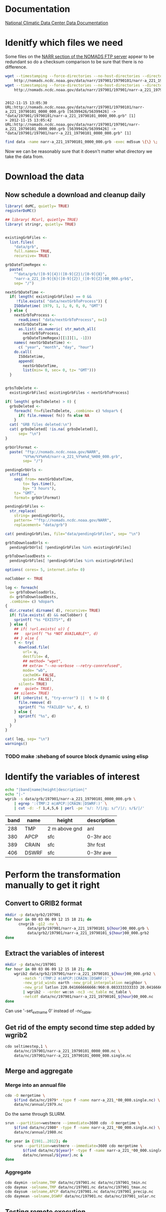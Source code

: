 

* Documentation

[[http://nomads.ncdc.noaa.gov/docs/ncdc-narrdsi-6175-final.pdf][National Climatic Data Center Data Documentation]]

* Idenitfy which files we need

Some files on the [[ftp://nomads.ncdc.noaa.gov/NARR/][NARR section of the NOMADS FTP server]] appear to be
redundant so do a checksum comparison to be sure that there is no
difference.

#+begin_src sh :results output verbatim :session *shell* :cache yes
  wget --timestamping --force-directories --no-host-directories --directory-prefix data --cut-dirs=2 --no-verbose \
      http://nomads.ncdc.noaa.gov/data/narr/197901/19790101/narr-a_221_19790101_0000_000.grb
  wget --timestamping --force-directories --no-host-directories --directory-prefix data --cut-dirs=2 --no-verbose \
      http://nomads.ncdc.noaa.gov/data/narr/197901/197901/narr-a_221_19790101_0000_000.grb
#+end_src

#+RESULTS[d87f219f1d8606b95ad980e6ca8464caae0d5172]:
: 
: 2012-11-15 13:05:30 URL:http://nomads.ncdc.noaa.gov/data/narr/197901/19790101/narr-a_221_19790101_0000_000.grb [56399426/56399426] -> "data/197901/19790101/narr-a_221_19790101_0000_000.grb" [1]
: > 2012-11-15 13:05:42 URL:http://nomads.ncdc.noaa.gov/data/narr/197901/197901/narr-a_221_19790101_0000_000.grb [56399426/56399426] -> "data/197901/197901/narr-a_221_19790101_0000_000.grb" [1]

#+BEGIN_SRC sh :results output verbatim :session *shell*
  find data -name narr-a_221_19790101_0000_000.grb -exec md5sum \{\} \;
#+END_SRC

#+RESULTS:
: 3551e6ff8bf9896f1fbabf37a2613f54  data/197901/197901/narr-a_221_19790101_0000_000.grb
: 3551e6ff8bf9896f1fbabf37a2613f54  data/197901/19790101/narr-a_221_19790101_0000_000.grb

Now we can be reasonably sure that it doesn't matter what directory we take the data from.


* Download the data

** COMMENT The old way

Compose the URLs.

#+BEGIN_SRC R :session *R* :results silent
  baseUrl <- "ftp://nomads.ncdc.noaa.gov/NARR"
  
  narrMonths <-
    seq(
      as.Date( "1979-01-01"),
      as.Date( "2012-11-01"),
      by= "month")
  
  urls <- paste(
    baseUrl,
    format( narrMonths, "%Y%m"),
    format( narrMonths, "%Y%m"),
    sep= "/")
#+END_SRC

Examine a sample of the resulting URLs.

#+BEGIN_SRC R :session *R*
  head( urls)
#+END_SRC

#+RESULTS:
| ftp://nomads.ncdc.noaa.gov/NARR/197901/197901 |
| ftp://nomads.ncdc.noaa.gov/NARR/197902/197902 |
| ftp://nomads.ncdc.noaa.gov/NARR/197903/197903 |
| ftp://nomads.ncdc.noaa.gov/NARR/197904/197904 |
| ftp://nomads.ncdc.noaa.gov/NARR/197905/197905 |
| ftp://nomads.ncdc.noaa.gov/NARR/197906/197906 |

Write the URLs to a file for wget to read.

#+BEGIN_SRC R :session *R* :results silent
  cat( urls, file= "urls", sep= "\n")  
#+END_SRC

Files since 201208 do not have monthly subfolders.

#+BEGIN_SRC R :session *R* :results silent
  
  narrDays <-
    seq(
      as.Date( "2012-11-30"),
      as.Date( "2012-12-08"),
      by= "day")
  
  urls <- paste(
    baseUrl,
    format( narrDays, "%Y%m"),
    format( narrDays, "%Y%m%d"),
    sep= "/")
#+END_SRC

Examine a sample of the resulting URLs.

#+BEGIN_SRC R :session *R*
  urls
#+END_SRC

#+RESULTS:
| ftp://nomads.ncdc.noaa.gov/NARR/201211/20121130 |
| ftp://nomads.ncdc.noaa.gov/NARR/201212/20121201 |
| ftp://nomads.ncdc.noaa.gov/NARR/201212/20121202 |
| ftp://nomads.ncdc.noaa.gov/NARR/201212/20121203 |
| ftp://nomads.ncdc.noaa.gov/NARR/201212/20121204 |
| ftp://nomads.ncdc.noaa.gov/NARR/201212/20121205 |
| ftp://nomads.ncdc.noaa.gov/NARR/201212/20121206 |
| ftp://nomads.ncdc.noaa.gov/NARR/201212/20121207 |
| ftp://nomads.ncdc.noaa.gov/NARR/201212/20121208 |

Write the URLs to a file for wget to read.

#+BEGIN_SRC R :session *R* :results silent
  cat(
    urls, file= "urls",
    sep= "\n", append= FALSE)  
#+END_SRC


#+BEGIN_SRC sh
  screen -d -m -S narr
  screen -S narr -X zombie ko
  screen -S narr -X screen \
      wget  --no-verbose --recursive --no-clobber --retr-symlinks \
      --force-directories --no-host-directories --directory-prefix /project/joshuaelliott/narr/data/grb --cut-dirs=2 \
      --input-file=/project/joshuaelliott/narr/urls --accept "narr-a*.grb"
#+END_SRC

#+RESULTS:

After 201208 there are no monthly folders on the server so we have to
move some files around to get a uniform directory structure.

#+BEGIN_SRC sh
  mkdir -v data/grb/2012{09,10,11,12}
  find data/grb -regex 'data/grb/2012\(09\|1[012]\)../.*?grb$' > dailyDirs.txt
  perl -ne 'chomp; m#^(data/grb/2012..)#; print "mv $_ $1\n";' dailyDirs.txt | bash
  find data/grb -type d -empty -delete
  rm dailyDirs.txt 
#+END_SRC

Make a list of all .grb input files for Swift initialization.

#+BEGIN_SRC sh :results silent
find data/grb -type f -name *.grb | sort > grbFiles.txt
#+END_SRC

#+BEGIN_SRC sh :results silent :eval no
find data/grb/20121{1,2} -type f -name *.grb | sort > grbFiles.txt
#+END_SRC


** Now schedule a download and cleanup daily


#+BEGIN_SRC R :tangle scripts/downloadAndDeleteGrbs.R :shebang #!/software/R-2.15-el6-x86_64/bin/Rscript
  library( doMC, quietly= TRUE)
  registerDoMC()
  
  ## library( RCurl, quietly= TRUE)
  library( stringr, quietly= TRUE)
  
  
  existingGrbFiles <-
    list.files(
      "data/grb",
      full.names= TRUE,
      recursive= TRUE)
  
  grbDateTimeRegex <-
    paste(
      "^data/grb/([0-9]{4})([0-9]{2})/[0-9]{8}",
      "narr-a_221_[0-9]{6}([0-9]{2})_([0-9]{2})00_000.grb$",
      sep= "/")
  
  nextGrbDateTime <- 
    if( length( existingGrbFiles) == 0 &&
       !file.exists( "data/nextGrbToProcess")) {
      ISOdatetime( 1979, 1, 1, 0, 0, 0, "GMT")
    } else {
      nextGrbToProcess <-
        readLines( "data/nextGrbToProcess", n=1)
      nextGrbDateTime <-
        as.list( as.numeric( str_match_all(
          nextGrbToProcess,
          grbDateTimeRegex)[[1]][1, -1]))
      names( nextGrbDateTime) <-
        c( "year", "month", "day", "hour")
      do.call(
        ISOdatetime,
        append(
          nextGrbDateTime,
          list(min= 0, sec= 0, tz= "GMT")))
    }
  
  
  grbsToDelete <-
    existingGrbFiles[ existingGrbFiles < nextGrbToProcess]
  
  if( length( grbsToDelete) > 0) {
    grbsDeleted <- 
      foreach( fn=filesToDelete, .combine= c) %dopar% {
        if( file.remove( fn)) fn else NA
      }
    cat( "GRB files deleted:\n")
    cat( grbsDeleted[ !is.na( grbsDeleted)],
        sep= "\n")
  }
  
  grbUrlFormat <-
    paste( "ftp://nomads.ncdc.noaa.gov/NARR",
          "%Y%m/%Y%m%d/narr-a_221_%Y%m%d_%H00_000.grb",
          sep= "/")
  
  pendingGrbUrls <-
    strftime(
      seq( from= nextGrbDateTime,
          to= Sys.time(),
          by= "3 hours"),
      tz= "GMT",
      format= grbUrlFormat)
  
  pendingGrbFiles <-
    str_replace(
      string= pendingGrbUrls,
      pattern= "^ftp://nomads.ncdc.noaa.gov/NARR",
      replacement= "data/grb")
  
  cat( pendingGrbFiles, file="data/pendingGrbFiles", sep= "\n")
  
  grbToDownloadUrls <-
    pendingGrbUrls[ !pendingGrbFiles %in% existingGrbFiles]
  
  grbToDownloadDests <- 
    pendingGrbFiles[ !pendingGrbFiles %in% existingGrbFiles]
  
  options( cores= 5, internet.info= 0)
  
  noClobber <- TRUE
  
  log <- foreach(
    u= grbToDownloadUrls,
    d= grbToDownloadDests,
    .combine= c) %dopar%
  {
    dir.create( dirname( d), recursive= TRUE)
    if( file.exists( d) && noClobber) {
      sprintf( "%s *EXISTS*", d)
    } else {
      ## if( !url.exists( u)) {
      ##   sprintf( "%s *NOT AVAILABLE*", d)
      ## } else {
      t <- try(
        download.file(
          url= u,
          destfile= d,
          ## method= "wget",
          ## extra= "--no-verbose --retry-connrefused",
          mode= "wb",
          cacheOK= FALSE,
          quiet= FALSE),
        silent= TRUE)
      ##   quiet= TRUE),
      ## silent= TRUE)
      if( inherits( t, "try-error") ||  t != 0) {
        file.remove( d)
        sprintf( "%s *FAILED* %s", d, t)
      } else {
        sprintf( "%s", d)
      }
    }
  }
  
  cat( log, sep= "\n")
  warnings()
#+END_SRC

*** TODO make :shebang of source block dynamic using elisp

* Identify the variables of interest

#+NAME:variables
#+BEGIN_SRC sh :results output raw
  echo "|band|name|height|description|"
  echo "|-"
  wgrib -s data/grb/197901/narr-a_221_19790101_0000_000.grb \
      | egrep ':(TMP:2 m|APCP:|CRAIN:|DSWRF:)' \
      | cut -d: -f 1,4,5,6 | perl -pe 's/: ?/|/g; s/^/|/; s/$/|/'
  
#+END_SRC

#+RESULTS: variables
| band | name  | height        | description |
|------+-------+---------------+-------------|
|  288 | TMP   | 2 m above gnd | anl         |
|  380 | APCP  | sfc           | 0-3hr acc   |
|  389 | CRAIN | sfc           | 3hr fcst    |
|  406 | DSWRF | sfc           | 0-3hr ave   |


* Perform the transformation manually to get it right

** Convert to GRIB2 format

#+BEGIN_SRC sh :dir /midway:/project/joshuaelliott/narr
  mkdir -p data/grb2/197901
  for hour in 00 03 06 09 12 15 18 21; do
        cnvgrib -g12 -nv \
            data/grb/197901/narr-a_221_19790101_${hour}00_000.grb \
            data/grb2/197901/narr-a_221_19790101_${hour}00_000.grb2
  done  
#+END_SRC

#+RESULTS:

** Extract the variables of interest

#+BEGIN_SRC sh :results silent :dir /midway:/project/joshuaelliott/narr
  mkdir -p data/nc/197901
  for hour in 00 03 06 09 12 15 18 21; do
      wgrib2 data/grb2/197901/narr-a_221_19790101_${hour}00_000.grb2 \
          -match ':(TMP:2 m|APCP:|CRAIN:|DSWRF:)' \
          -new_grid_winds earth -new_grid_interpolation neighbor \
          -new_grid latlon 220.041666666666:960:0.083333333333 20.041666666666:480:0.0833333333333 - \
          | wgrib2 - -order we:sn -nc3 -nc_table nc_table \
          -netcdf data/nc/197901/narr-a_221_19790101_${hour}00_000.nc
  done
  
#+END_SRC

Can use '-set_ext_name 0' instead of -nc_table.

** Get rid of the empty second time step added by wgrib2

#+BEGIN_SRC sh :session *ssh-midway*
  cdo seltimestep,1 \
      data/nc/197901/narr-a_221_19790101_0000_000.nc \
      data/nc/197901/narr-a_221_19790101_0000_000.single.nc
#+END_SRC

** Merge and aggregate

*** Merge into an annual file

#+BEGIN_SRC sh :session *shell* :results output verbatim
  cdo -O mergetime \
      $(find data/nc/1979* -type f -name narr-a_221_*00_000.single.nc) \
      data/nc/annual/1979.nc
#+END_SRC

#+RESULTS:
: 
: > cdo mergetime: Processed 5382144000 values from 11680 variables over 2920 timesteps ( 127.04s )

Do the same through SLURM.

#+BEGIN_SRC sh :session *shell* :results output verbatim
  srun --partition=westmere --immediate=3600 cdo -O mergetime \
      $(find data/nc/1980* -type f -name narr-a_221_*00_000.single.nc) \
      data/nc/annual/1980.nc
#+END_SRC

#+BEGIN_SRC sh :session *shell* :results output verbatim
  for year in {1981..2012}; do
      srun --partition=westmere --immediate=3600 cdo mergetime \
          $(find data/nc/${year}* -type f -name narr-a_221_*00_000.single.nc) \
          data/nc/annual/${year}.nc &
  done
#+END_SRC

#+RESULTS:
#+begin_example

> > > [2] 7186
[3] 7187
[4] 7188
[5] 7190
[6] 7192
[7] 7194
[8] 7196
[9] 7198
[10] 7200
[11] 7202
[12] 7204
[13] 7206
[14] 7208
[15] 7210
[16] 7212
[17] 7214
[18] 7215
[19] 7218
[20] 7220
[21] 7222
[22] 7224
[23] 7226
[24] 7228
[25] 7230
[26] 7231
[27] 7234
[28] 7238
[29] 7240
[30] 7242
[31] 7244
[32] 7246
[33] 7248
#+end_example


*** Aggregate

#+BEGIN_SRC sh :session *ssh-midway* :results output verbatim
  cdo daymin -selname,TMP data/nc/197901.nc data/nc/197901_tmin.nc
  cdo daymax -selname,TMP data/nc/197901.nc data/nc/197901_tmax.nc
  cdo daysum -selname,APCP data/nc/197901.nc data/nc/197901_precip.nc
  cdo daymean -selname,DSWRF data/nc/197901.nc data/nc/197901_solar.nc
#+END_SRC

#+RESULTS:
#+begin_example
cdo daymin: Started child process "selname,TMP data/nc/197901.nc (pipe1.1)".
cdo(2) selname: Processed 114278400 values from 4 variables over 248 timesteps ( 2.86s )
cdo daymin: Processed 114278400 values from 1 variable over 248 timesteps ( 2.86s )
cdo daymax: Started child process "selname,TMP data/nc/197901.nc (pipe1.1)".
cdo(2) selname: Processed 114278400 values from 4 variables over 248 timesteps ( 2.96s )
cdo daymax: Processed 114278400 values from 1 variable over 248 timesteps ( 2.96s )
cdo daysum: Started child process "selname,APCP data/nc/197901.nc (pipe1.1)".
cdo(2) selname: Processed 114278400 values from 4 variables over 248 timesteps ( 4.83s )
cdo daysum: Processed 114278400 values from 1 variable over 248 timesteps ( 4.83s )
cdo daymean: Started child process "selname,DSWRF data/nc/197901.nc (pipe1.1)".
cdo(2) selname: Processed 114278400 values from 4 variables over 248 timesteps ( 5.12s )
cdo daymean: Processed 114278400 values from 1 variable over 248 timesteps ( 5.12s )
#+end_example


** Testing remote execution

#+BEGIN_SRC sh :dir /midway:~
echo "Executed by `whoami` on `hostname` in `pwd`"
#+END_SRC

#+RESULTS:
: Executed by nbest on lep in /Users/nbest

#+BEGIN_SRC sh :session *ssh-midway*
echo "Executed by `whoami` on `hostname` in `pwd`"
#+END_SRC

#+RESULTS:
: Executed by nbest on midway-login1 in /project/joshuaelliott/narr


#+BEGIN_SRC sh :session *shell* :results output verbatim
echo "Executed by `whoami` on `hostname` in `pwd`"
module list 2>&1
which cdo
#+END_SRC


#+RESULTS:
#+begin_example
Executed by nbest on midway-login1 in /project/joshuaelliott/narr
Currently Loaded Modulefiles:
 1) slurm/2.4      
 2) vim/7.3        
 3) subversion/1.6 
 4) env/rcc        
 5) git/1.7        
 6) R/2.15         
 7) hdf5/1.8       
 8) netcdf/4.2     
 9) postgresql/9.2 
10) proj/4.8       
11) gdal/1.9       
12) jasper/1.900   
13) cnvgrib/1.4    
14) wgrib2/0.1     
15) texinfo/4.13a  
16) texlive/2012   
17) grib_api/1.9   
18) cdo/1.5        
19) java/1.7       
20) emacs/23.4
/software/cdo-1.5-el6-x86_64/bin/cdo
#+end_example

#+BEGIN_SRC sh :results output verbatim
echo "Executed by `whoami` on `hostname` in `pwd`"
module list 2>&1
which cdo
#+END_SRC

#+RESULTS:

** Processing errors

Running the stage that copies the first time step of the wgrib2
output to the *.single.nc files produced 22 errors.  

#+NAME: swiftErrors
#+BEGIN_EXAMPLE
1. Exception in cdo:
    Arguments: [seltimestep,1, data/nc/200505/narr-a_221_20050523_0000_000.nc, data/nc/200505/narr-a_221_20050523_0000_000.single.nc]
    Host: cluster
    Directory: narr-20121205-0003-agtvuf28/jobs/7/cdo-7cieex1l
    stderr.txt: cdo seltimestep: Open failed on >data/nc/200505/narr-a_221_20050523_0000_000.nc<
Unsupported file type
    stdout.txt:
Caused by:
        The following output files were not created by the application: data/nc/200505/narr-a_221_20050523_0000_000.single.nc
2. Exception in cdo:
    Arguments: [seltimestep,1, data/nc/200509/narr-a_221_20050922_2100_000.nc, data/nc/200509/narr-a_221_20050922_2100_000.single.nc]
    Host: cluster
    Directory: narr-20121205-0003-agtvuf28/jobs/k/cdo-k37eex1l
Caused by:
        File not found: /project/joshuaelliott/narr/./data/nc/200509/narr-a_221_20050922_2100_000.nc
3. Exception in cdo:
    Arguments: [seltimestep,1, data/nc/200605/narr-a_221_20060503_0000_000.nc, data/nc/200605/narr-a_221_20060503_0000_000.single.nc]
    Host: cluster
    Directory: narr-20121205-0003-agtvuf28/jobs/a/cdo-a3aeex1l
Caused by:
        File not found: /project/joshuaelliott/narr/./data/nc/200605/narr-a_221_20060503_0000_000.nc
4. Exception in cdo:
    Arguments: [seltimestep,1, data/nc/200403/narr-a_221_20040326_0000_000.nc, data/nc/200403/narr-a_221_20040326_0000_000.single.nc]
    Host: cluster
    Directory: narr-20121205-0003-agtvuf28/jobs/i/cdo-irceex1l
Caused by:
        File not found: /project/joshuaelliott/narr/./data/nc/200403/narr-a_221_20040326_0000_000.nc
5. Exception in cdo:
    Arguments: [seltimestep,1, data/nc/200505/narr-a_221_20050524_0900_000.nc, data/nc/200505/narr-a_221_20050524_0900_000.single.nc]
    Host: cluster
    Directory: narr-20121205-0003-agtvuf28/jobs/m/cdo-mfieex1l
    stderr.txt: cdo seltimestep: Open failed on >data/nc/200505/narr-a_221_20050524_0900_000.nc<
Unsupported file type
    stdout.txt:
Caused by:
        The following output files were not created by the application: data/nc/200505/narr-a_221_20050524_0900_000.single.nc
6. Exception in cdo:
    Arguments: [seltimestep,1, data/nc/200505/narr-a_221_20050527_0300_000.nc, data/nc/200505/narr-a_221_20050527_0300_000.single.nc]
    Host: cluster
    Directory: narr-20121205-0003-agtvuf28/jobs/7/cdo-7eieex1l
    stderr.txt: cdo seltimestep: Open failed on >data/nc/200505/narr-a_221_20050527_0300_000.nc<
Unsupported file type
    stdout.txt:
Caused by:
        The following output files were not created by the application: data/nc/200505/narr-a_221_20050527_0300_000.single.nc
7. Exception in cdo:
    Arguments: [seltimestep,1, data/nc/200506/narr-a_221_20050610_1200_000.nc, data/nc/200506/narr-a_221_20050610_1200_000.single.nc]
    Host: cluster
    Directory: narr-20121205-0003-agtvuf28/jobs/z/cdo-z7ieex1l
    stderr.txt: cdo seltimestep: Open failed on >data/nc/200506/narr-a_221_20050610_1200_000.nc<
Unsupported file type
    stdout.txt:
Caused by:
        The following output files were not created by the application: data/nc/200506/narr-a_221_20050610_1200_000.single.nc
8. Exception in cdo:
    Arguments: [seltimestep,1, data/nc/200505/narr-a_221_20050516_0600_000.nc, data/nc/200505/narr-a_221_20050516_0600_000.single.nc]
    Host: cluster
    Directory: narr-20121205-0003-agtvuf28/jobs/s/cdo-sbieex1l
    stderr.txt: cdo seltimestep: Open failed on >data/nc/200505/narr-a_221_20050516_0600_000.nc<
Unsupported file type
    stdout.txt:
Caused by:
        The following output files were not created by the application: data/nc/200505/narr-a_221_20050516_0600_000.single.nc
9. Exception in cdo:
    Arguments: [seltimestep,1, data/nc/200603/narr-a_221_20060304_0000_000.nc, data/nc/200603/narr-a_221_20060304_0000_000.single.nc]
    Host: cluster
    Directory: narr-20121205-0003-agtvuf28/jobs/j/cdo-jz8eex1l
Caused by:
        File not found: /project/joshuaelliott/narr/./data/nc/200603/narr-a_221_20060304_0000_000.nc
10. Exception in cdo:
    Arguments: [seltimestep,1, data/nc/200506/narr-a_221_20050615_0900_000.nc, data/nc/200506/narr-a_221_20050615_0900_000.single.nc]
    Host: cluster
    Directory: narr-20121205-0003-agtvuf28/jobs/n/cdo-n8ieex1l
    stderr.txt: cdo seltimestep: Open failed on >data/nc/200506/narr-a_221_20050615_0900_000.nc<
Unsupported file type
    stdout.txt:
Caused by:
        The following output files were not created by the application: data/nc/200506/narr-a_221_20050615_0900_000.single.nc
11. Exception in cdo:
    Arguments: [seltimestep,1, data/nc/200505/narr-a_221_20050531_2100_000.nc, data/nc/200505/narr-a_221_20050531_2100_000.single.nc]
    Host: cluster
    Directory: narr-20121205-0003-agtvuf28/jobs/s/cdo-sfieex1l
    stderr.txt: cdo seltimestep: Open failed on >data/nc/200505/narr-a_221_20050531_2100_000.nc<
Unsupported file type
    stdout.txt:
Caused by:
        The following output files were not created by the application: data/nc/200505/narr-a_221_20050531_2100_000.single.nc
12. Exception in cdo:
    Arguments: [seltimestep,1, data/nc/200507/narr-a_221_20050709_0000_000.nc, data/nc/200507/narr-a_221_20050709_0000_000.single.nc]
    Host: cluster
    Directory: narr-20121205-0003-agtvuf28/jobs/r/cdo-riieex1l
    stderr.txt: cdo seltimestep: Open failed on >data/nc/200507/narr-a_221_20050709_0000_000.nc<
Unsupported file type
    stdout.txt:
Caused by:
        The following output files were not created by the application: data/nc/200507/narr-a_221_20050709_0000_000.single.nc
13. Exception in cdo:
    Arguments: [seltimestep,1, data/nc/200603/narr-a_221_20060308_0000_000.nc, data/nc/200603/narr-a_221_20060308_0000_000.single.nc]
    Host: cluster
    Directory: narr-20121205-0003-agtvuf28/jobs/9/cdo-919eex1l
Caused by:
        File not found: /project/joshuaelliott/narr/./data/nc/200603/narr-a_221_20060308_0000_000.nc
14. Exception in cdo:
    Arguments: [seltimestep,1, data/nc/200506/narr-a_221_20050616_2100_000.nc, data/nc/200506/narr-a_221_20050616_2100_000.single.nc]
    Host: cluster
    Directory: narr-20121205-0003-agtvuf28/jobs/v/cdo-v8ieex1l
    stderr.txt: cdo seltimestep: Open failed on >data/nc/200506/narr-a_221_20050616_2100_000.nc<
Unsupported file type
    stdout.txt:
Caused by:
        The following output files were not created by the application: data/nc/200506/narr-a_221_20050616_2100_000.single.nc
15. Exception in cdo:
    Arguments: [seltimestep,1, data/nc/200506/narr-a_221_20050613_2100_000.nc, data/nc/200506/narr-a_221_20050613_2100_000.single.nc]
    Host: cluster
    Directory: narr-20121205-0003-agtvuf28/jobs/e/cdo-e9ieex1l
    stderr.txt: cdo seltimestep: Open failed on >data/nc/200506/narr-a_221_20050613_2100_000.nc<
Unsupported file type
    stdout.txt:
Caused by:
        The following output files were not created by the application: data/nc/200506/narr-a_221_20050613_2100_000.single.nc
16. Exception in cdo:
    Arguments: [seltimestep,1, data/nc/200506/narr-a_221_20050616_0600_000.nc, data/nc/200506/narr-a_221_20050616_0600_000.single.nc]
    Host: cluster
    Directory: narr-20121205-0003-agtvuf28/jobs/6/cdo-69ieex1l
    stderr.txt: cdo seltimestep: Open failed on >data/nc/200506/narr-a_221_20050616_0600_000.nc<
Unsupported file type
    stdout.txt:
Caused by:
        The following output files were not created by the application: data/nc/200506/narr-a_221_20050616_0600_000.single.nc
17. Exception in cdo:
    Arguments: [seltimestep,1, data/nc/200505/narr-a_221_20050526_0000_000.nc, data/nc/200505/narr-a_221_20050526_0000_000.single.nc]
    Host: cluster
    Directory: narr-20121205-0003-agtvuf28/jobs/l/cdo-leieex1l
    stderr.txt: cdo seltimestep: Open failed on >data/nc/200505/narr-a_221_20050526_0000_000.nc<
Unsupported file type
    stdout.txt:
Caused by:
        The following output files were not created by the application: data/nc/200505/narr-a_221_20050526_0000_000.single.nc
18. Exception in cdo:
    Arguments: [seltimestep,1, data/nc/200506/narr-a_221_20050609_0300_000.nc, data/nc/200506/narr-a_221_20050609_0300_000.single.nc]
    Host: cluster
    Directory: narr-20121205-0003-agtvuf28/jobs/s/cdo-s7ieex1l
    stderr.txt: cdo seltimestep: Open failed on >data/nc/200506/narr-a_221_20050609_0300_000.nc<
Unsupported file type
    stdout.txt:
Caused by:
        The following output files were not created by the application: data/nc/200506/narr-a_221_20050609_0300_000.single.nc
19. Exception in cdo:
    Arguments: [seltimestep,1, data/nc/200506/narr-a_221_20050615_0000_000.nc, data/nc/200506/narr-a_221_20050615_0000_000.single.nc]
    Host: cluster
    Directory: narr-20121205-0003-agtvuf28/jobs/t/cdo-t8ieex1l
    stderr.txt: cdo seltimestep: Open failed on >data/nc/200506/narr-a_221_20050615_0000_000.nc<
Unsupported file type
    stdout.txt:
Caused by:
        The following output files were not created by the application: data/nc/200506/narr-a_221_20050615_0000_000.single.nc
20. Exception in cdo:
    Arguments: [seltimestep,1, data/nc/200506/narr-a_221_20050613_0600_000.nc, data/nc/200506/narr-a_221_20050613_0600_000.single.nc]
    Host: cluster
    Directory: narr-20121205-0003-agtvuf28/jobs/k/cdo-k9ieex1l
    stderr.txt: cdo seltimestep: Open failed on >data/nc/200506/narr-a_221_20050613_0600_000.nc<
Unsupported file type
    stdout.txt:
Caused by:
        The following output files were not created by the application: data/nc/200506/narr-a_221_20050613_0600_000.single.nc
21. Exception in cdo:
    Arguments: [seltimestep,1, data/nc/200505/narr-a_221_20050529_1500_000.nc, data/nc/200505/narr-a_221_20050529_1500_000.single.nc]
    Host: cluster
    Directory: narr-20121205-0003-agtvuf28/jobs/r/cdo-rgieex1l
    stderr.txt: cdo seltimestep: Open failed on >data/nc/200505/narr-a_221_20050529_1500_000.nc<
Unsupported file type
    stdout.txt:
Caused by:
        The following output files were not created by the application: data/nc/200505/narr-a_221_20050529_1500_000.single.nc
22. Exception in cdo:
    Arguments: [seltimestep,1, data/nc/200506/narr-a_221_20050614_1800_000.nc, data/nc/200506/narr-a_221_20050614_1800_000.single.nc]
    Host: cluster
    Directory: narr-20121205-0003-agtvuf28/jobs/s/cdo-s9ieex1l
    stderr.txt: cdo seltimestep: Open failed on >data/nc/200506/narr-a_221_20050614_1800_000.nc<
Unsupported file type
    stdout.txt:
Caused by:
        The following output files were not created by the application: data/nc/200506/narr-a_221_20050614_1800_000.single.nc
#+END_EXAMPLE

*** TODO Report Org-mode bug of lost line termination

        File not found: /project/joshuaelliott/narr/./data/nc/200509/narr-a_221_20050922_2100_000.nc

#+NAME: filterBadFiles
#+BEGIN_SRC sh :value verbatim output
  ( \
      perl -ne 'print "$1\n" if m#File not found: /project/joshuaelliott/narr/./([^\s]+)$#' swiftErrors.txt && \
      perl -ne 'print "$1\n" if />([^<]+)</' swiftErrors.txt ) | sort  
#+END_SRC


#+RESULTS: filterBadFiles
| data/nc/200403/narr-a_221_20040326_0000_000.nc |
| data/nc/200505/narr-a_221_20050516_0600_000.nc |
| data/nc/200505/narr-a_221_20050523_0000_000.nc |
| data/nc/200505/narr-a_221_20050524_0900_000.nc |
| data/nc/200505/narr-a_221_20050526_0000_000.nc |
| data/nc/200505/narr-a_221_20050527_0300_000.nc |
| data/nc/200505/narr-a_221_20050529_1500_000.nc |
| data/nc/200505/narr-a_221_20050531_2100_000.nc |
| data/nc/200506/narr-a_221_20050609_0300_000.nc |
| data/nc/200506/narr-a_221_20050610_1200_000.nc |
| data/nc/200506/narr-a_221_20050613_0600_000.nc |
| data/nc/200506/narr-a_221_20050613_2100_000.nc |
| data/nc/200506/narr-a_221_20050614_1800_000.nc |
| data/nc/200506/narr-a_221_20050615_0000_000.nc |
| data/nc/200506/narr-a_221_20050615_0900_000.nc |
| data/nc/200506/narr-a_221_20050616_0600_000.nc |
| data/nc/200506/narr-a_221_20050616_2100_000.nc |
| data/nc/200507/narr-a_221_20050709_0000_000.nc |
| data/nc/200509/narr-a_221_20050922_2100_000.nc |
| data/nc/200603/narr-a_221_20060304_0000_000.nc |
| data/nc/200603/narr-a_221_20060308_0000_000.nc |
| data/nc/200605/narr-a_221_20060503_0000_000.nc |


Some of these were due to empty .nc files.

#+NAME: emptyNc
#+BEGIN_SRC sh
find data/nc -size 0 | sort
#+END_SRC

#+RESULTS: emptyNc
| data/nc/200505/narr-a_221_20050516_0600_000.nc |
| data/nc/200505/narr-a_221_20050523_0000_000.nc |
| data/nc/200505/narr-a_221_20050524_0900_000.nc |
| data/nc/200505/narr-a_221_20050526_0000_000.nc |
| data/nc/200505/narr-a_221_20050527_0300_000.nc |
| data/nc/200505/narr-a_221_20050529_1500_000.nc |
| data/nc/200505/narr-a_221_20050531_2100_000.nc |
| data/nc/200506/narr-a_221_20050609_0300_000.nc |
| data/nc/200506/narr-a_221_20050610_1200_000.nc |
| data/nc/200506/narr-a_221_20050613_0600_000.nc |
| data/nc/200506/narr-a_221_20050613_2100_000.nc |
| data/nc/200506/narr-a_221_20050614_1800_000.nc |
| data/nc/200506/narr-a_221_20050615_0000_000.nc |
| data/nc/200506/narr-a_221_20050615_0900_000.nc |
| data/nc/200506/narr-a_221_20050616_0600_000.nc |
| data/nc/200506/narr-a_221_20050616_2100_000.nc |
| data/nc/200507/narr-a_221_20050709_0000_000.nc |


Use this list to write a new list of .grb files to initialize Swift.


#+NAME grbFiles
#+BEGIN_SRC sh :noweb yes
<<filterBadFiles>>  | perl -pe "s/nc/grb/g" | tee grbFilesRedo.txt
#+END_SRC

#+RESULTS:
| data/grb/200403/narr-a_221_20040326_0000_000.grb |
| data/grb/200505/narr-a_221_20050516_0600_000.grb |
| data/grb/200505/narr-a_221_20050523_0000_000.grb |
| data/grb/200505/narr-a_221_20050524_0900_000.grb |
| data/grb/200505/narr-a_221_20050526_0000_000.grb |
| data/grb/200505/narr-a_221_20050527_0300_000.grb |
| data/grb/200505/narr-a_221_20050529_1500_000.grb |
| data/grb/200505/narr-a_221_20050531_2100_000.grb |
| data/grb/200506/narr-a_221_20050609_0300_000.grb |
| data/grb/200506/narr-a_221_20050610_1200_000.grb |
| data/grb/200506/narr-a_221_20050613_0600_000.grb |
| data/grb/200506/narr-a_221_20050613_2100_000.grb |
| data/grb/200506/narr-a_221_20050614_1800_000.grb |
| data/grb/200506/narr-a_221_20050615_0000_000.grb |
| data/grb/200506/narr-a_221_20050615_0900_000.grb |
| data/grb/200506/narr-a_221_20050616_0600_000.grb |
| data/grb/200506/narr-a_221_20050616_2100_000.grb |
| data/grb/200507/narr-a_221_20050709_0000_000.grb |
| data/grb/200509/narr-a_221_20050922_2100_000.grb |
| data/grb/200603/narr-a_221_20060304_0000_000.grb |
| data/grb/200603/narr-a_221_20060308_0000_000.grb |
| data/grb/200605/narr-a_221_20060503_0000_000.grb |


* Fake extra data to finish the time series

This approach was flawed because the metadata within the linked files
will throw off the subsequent steps, i.e. cdo mergetime.

#+BEGIN_SRC R :session *R* :eval no
  
  ## file.symlink(
  ##   to= "data/nc/201212/narr-a_221_20121231_2100_000.1.nc",
  ##   from="data/nc/201112/narr-a_221_20111231_2100_000.1.nc")
  
  fakeThreeHours <-
    seq(
      ISOdate( 2012,12,9, hour= 0),
      ISOdate( 2012,12,31, hour= 21),    
      by= "3 hours")
  
  oneYearEarlier <- {
    foo <- as.POSIXlt( fakeThreeHours)
    foo$year <- foo$year -1
    as.POSIXct( foo)
  }
  
  pathToTimeStep <- function( date, step) {
    sprintf(
      "%s/narr-a_221_%s_000.%d.nc",
      format( date, "%Y%m"),
      format( date, "%Y%m%d_%H%M"),
      step)
  }
  
  linkTo <-
    paste(
      "data/nc",
      c(
        pathToTimeStep( fakeThreeHours, 1),
        pathToTimeStep( fakeThreeHours, 2)),
      sep= "/")
  
  linkFrom <-
    paste(
      "..",
      c(
        pathToTimeStep( oneYearEarlier, 1),
        pathToTimeStep( oneYearEarlier, 2)),
      sep= "/")
  
  ## head( cbind( linkTo, linkFrom))
  ## tail( cbind( linkTo, linkFrom))
  
  file.symlink(
    to=   linkTo,
    from= linkFrom)
  
  
#+END_SRC

#+BEGIN_SRC R :session *R*
  
  fakeThreeHours <-
    seq(
      ISOdate( 2012,12,9, hour= 0),
      ISOdate( 2012,12,31, hour= 21),    
      by= "3 hours")
  
  oneYearEarlier <- {
    foo <- as.POSIXlt( fakeThreeHours)
    foo$year <- foo$year -1
    as.POSIXct( foo)
  }
  
  pathToTimeStep <- function( date, step) {
    sprintf(
      "%s/narr-a_221_%s_000.%d.nc",
      format( date, "%Y%m"),
      format( date, "%Y%m%d_%H%M"),
      step)
  }
  
  outFile <-
    paste(
      "data/nc",
      c(
        pathToTimeStep( fakeThreeHours, 1),
        pathToTimeStep( fakeThreeHours, 2)),
      sep= "/")
  
  inFile <-
    paste(
      "data/nc",
      c(
        pathToTimeStep( oneYearEarlier, 1),
        pathToTimeStep( oneYearEarlier, 2)),
      sep= "/")
  
  
  cat( inFile, file="oneYearEarlier.txt", sep= "\n")
#+END_SRC


* Data validation
  :PROPERTIES:
  :session:  *R*
  :END:

#+BEGIN_SRC R 
  
  library(raster)
  world <- raster()
  res( world) <- 5/60
  
  mooreTwp <- matrix( rev( c( 43.469722, -82.954167)), ncol=2)
  
  cell <- cellFromXY( world, xy= mooreTwp)
  
  date <- ISOdate( 1991, 5, 19, hour= 0)
  
  times <- seq( date, by= "3 hours", length.out= 8)
  
  ## data/grb/199105/narr-a_221_19910519_0000_000.grb
  
  grbFiles <-
    sprintf(
      "data/grb/%s/narr-a_221_%s_000.grb",
      format( times, "%Y%m"),
      format( times, "%Y%m%d_%H%M"))
  
  grbTmp <- stack( grbFiles, bands= c( 288))
  grbApcp <- stack( grbFiles, bands= c( 380))
  grbDswrf <- stack( grbFiles, bands= c( 406))
  
  tmp <- extract( grbTmp, project( mooreTwp, projection( grbTmp)))
  apcp <- extract( grbApcp, project( mooreTwp, projection( grbApcp)))
  dswrf <- extract( grbDswrf, project( mooreTwp, projection( grbDswrf)))
  
  
  extractGrbRecord <- function( cellDateDf, grbDir= "data/grb") {
    with( cellDateDf, {
      xy <- xyFromCell( world, as.integer( cell))
      times <- seq( as.POSIXlt( date), by= "3 hours", length.out= 8)
      grbFiles <-
        sprintf(
          "%s/%s/narr-a_221_%s_000.grb",
          grbDir,
          format( times, "%Y%m"),
          format( times, "%Y%m%d_%H%M"))
      grbTmp <- stack( grbFiles, bands= c( 288))
      grbApcp <- stack( grbFiles, bands= c( 380))
      grbDswrf <- stack( grbFiles, bands= c( 406))
      tmp <- extract( grbTmp, project( xy, projection( grbTmp)))
      apcp <- extract( grbApcp, project( xy, projection( grbApcp)))
      dswrf <- extract( grbDswrf, project( xy, projection( grbDswrf)))
      data.frame(
        cell= cell,
        date= date,
        srad= mean( dswrf) *86400 /1000000,
        tmax= max( tmp),
        tmin= min( tmp),
        rain= sum( apcp))
    })
  }
  
  grbSample <-
    melt( ddply( testCases, .(cell), extractGrbRecord),
         id.vars= c( "cell", "date"))
  
#+END_SRC

** check if 3-hour shift explains solar discrepancy

#+BEGIN_SRC R
  
  date <- ISOdate( 1991, 5, 19, hour= 3)
  times <- seq( date, by= "3 hours", length.out= 8)
  grbFiles <-
    sprintf(
      "data/grb/%s/narr-a_221_%s_000.grb",
      format( times, "%Y%m"),
      format( times, "%Y%m%d_%H%M"))
  grbDswrf <- stack( grbFiles, bands= c( 406))
  dswrf <- extract( grbDswrf, project( mooreTwp, projection( grbDswrf)))
  
  date <- ISOdate( 1991, 5, 18, hour= 21)
  times <- seq( date, by= "3 hours", length.out= 8)
  grbFiles <-
    sprintf(
      "data/grb/%s/narr-a_221_%s_000.grb",
      format( times, "%Y%m"),
      format( times, "%Y%m%d_%H%M"))
  grbDswrf <- stack( grbFiles, bands= c( 406))
  dswrf <- extract( grbDswrf, project( mooreTwp, projection( grbDswrf)))
  mean(dswrf)*86400 /1000000
#+END_SRC


** construct random vectors of dates and cell IDs

#+BEGIN_SRC R
  
  testDates <- {
    start <- as.Date( "1979-01-01")
    end <- as.Date( "2012-12-31")
    start + sample.int( end- start, 10)
  }
                     
  allCells <- readLines( "data/grid_hwsd.txt")
  testCells <- sample( allCells, 10)
  
  testCases <- data.frame(
    cell= testCells,
    date= testDates,
    stringsAsFactors= FALSE)
  
  wthDf <- read.table(
    "data/wth/248/2489215/GENERIC1.WTH",
    skip= 4,
    col.names= c("wthDate", "srad", "tmax", "tmin", "rain"))
  
  
  extractWthRecord <- function( cell, date, wthDir= "data/wth", yearShift= 16) {
    wthFile <- sprintf( "%s/%3.3s/%2$s/GENERIC1.WTH", wthDir, cell)
    wthCols <-  c("wthDay", "srad", "tmax", "tmin", "rain")
    wthDf <- read.table(
      wthFile, skip= 4,
      col.names= wthCols,
      colClasses= c( wthDay= "character"))
    wthDf <-
      within( wthDf, {
        year <- as.character(
          as.integer( substr( wthDay, 1, 2))
          + 1900 + yearShift)
        dayOfYear <- substr( wthDay, 3, 5)
        wthDate <- as.Date(
          paste( year, dayOfYear, sep= ""),
          format= "%Y%j")})
    cbind(
      cell= cell,
      date= date,
      with( wthDf, wthDf[ wthDate == date, wthCols[ -1]]))
  }
  
  extractWthRecordDf <- function( cellDateDf, wthDir= "data/wth", yearShift= 16) {
    with( cellDateDf, extractWthRecord( cell, date, wthDir, yearShift))
  }
  
  wthSample <- melt( ddply( testCases, .(cell), extractWthRecordDf), id.vars= c( "cell", "date"))
  
#+END_SRC

** merge and compare the samples

#+BEGIN_SRC R
  
  mergedSamples <-
    merge(
      grbSample, wthSample,
      by= names( grbSample)[ -4],
      suffixes= c( ".grb", ".wth"))
  
  mergedSamples <-
    transform(
      mergedSamples,
      error= value.grb - value.wth)
  
  mergedSamples <-
    with(
      mergedSamples,
      mergedSamples[ order( variable),])
  
  errorSummary <- ddply(
    mergedSamples,
    .(variable),
    summarize,
    meanError= mean( error),
    sdError= sd( error))
  
  sampleGrbWthErrors <- function( n= 1000) {
    testDates <- {
      start <- as.Date( "1979-01-01")
      end <- as.Date( "2012-12-08")
      start +
        sample.int(
          end- start, n,
          replace= TRUE)}
    testCells <- sample(
      allCells, n)
    testCases <- data.frame(
      cell= testCells,
      date= testDates,
      stringsAsFactors= FALSE)
    grbSample <-
      melt( ddply( testCases, .(cell), extractGrbRecord),
           id.vars= c( "cell", "date"))
    wthSample <-
      melt( ddply( testCases, .(cell), extractWthRecordDf),
           id.vars= c( "cell", "date"))
    mergedSamples <-
      merge(
        grbSample, wthSample,
        by= names( grbSample)[ -4],
        suffixes= c( ".grb", ".wth"))
    mergedSamples <-
      transform(
        mergedSamples,
        error= value.grb - value.wth)
    errorSummary <- ddply(
      mergedSamples,
      .(variable),
      summarize,
      rmse= sqrt( mean( error ^2)),
      mean= mean( value.grb),
      cov= sqrt( mean( error ^2)) / mean( value.grb))
    errorSummary
  }
#+END_SRC



